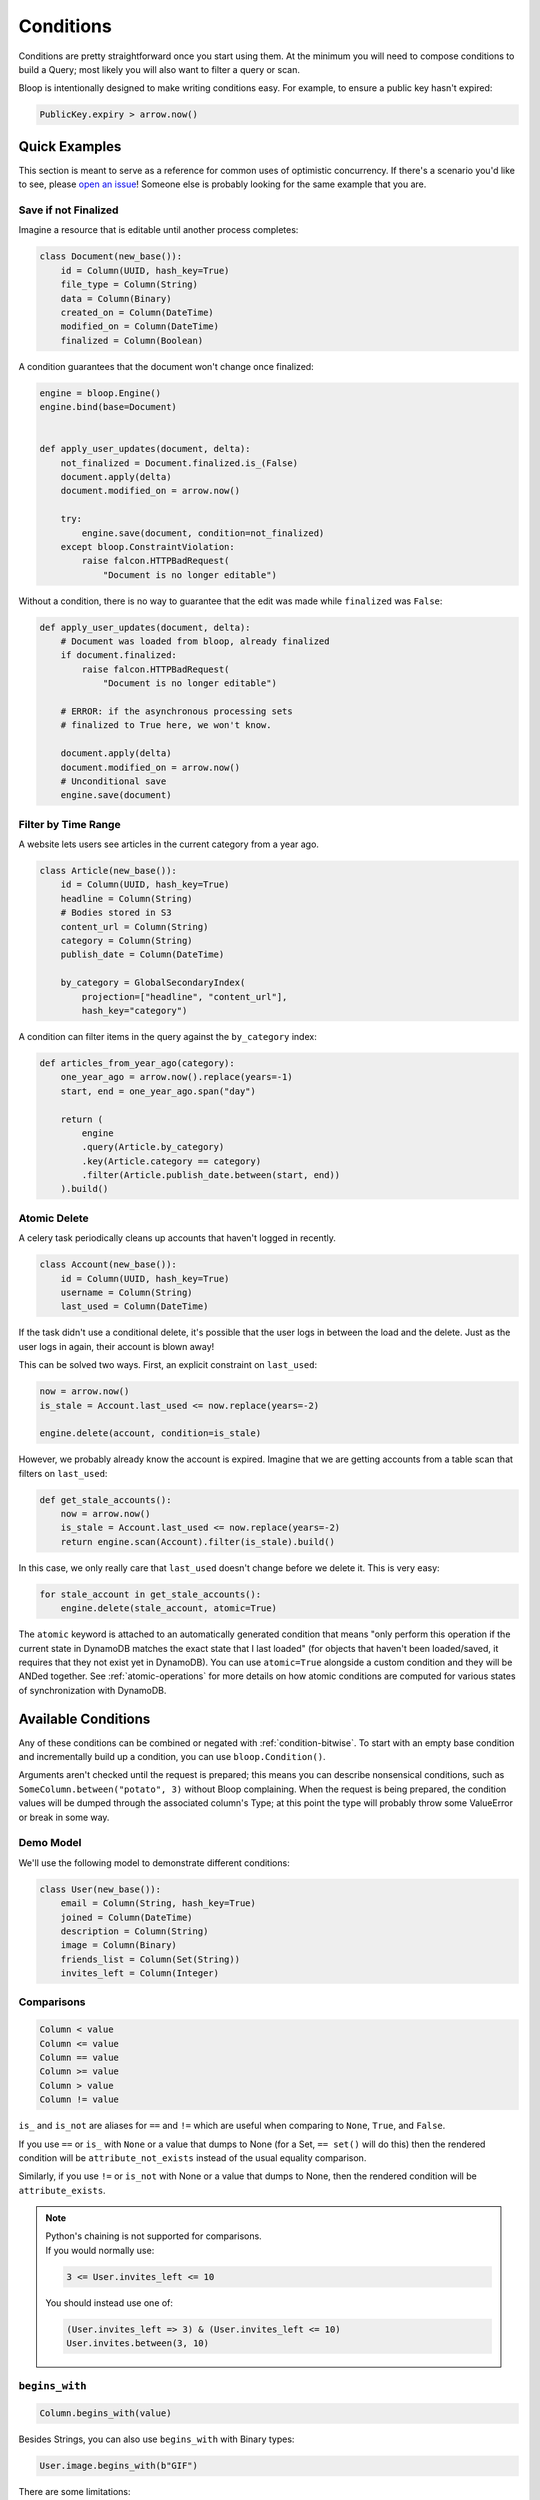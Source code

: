 Conditions
^^^^^^^^^^

Conditions are pretty straightforward once you start using them.  At the minimum you will need to compose conditions
to build a Query; most likely you will also want to filter a query or scan.

Bloop is intentionally designed to make writing conditions easy.  For example, to ensure a public key hasn't expired:

.. code-block:: python

    PublicKey.expiry > arrow.now()

Quick Examples
==============

This section is meant to serve as a reference for common uses of optimistic concurrency.  If there's a scenario you'd
like to see, please `open an issue`_!  Someone else is probably looking for the same example that you are.

.. _open an issue: https://github.com/numberoverzero/bloop/issues/new

.. _condition-ex-finalize:

Save if not Finalized
---------------------

Imagine a resource that is editable until another process completes:

.. code-block:: python

    class Document(new_base()):
        id = Column(UUID, hash_key=True)
        file_type = Column(String)
        data = Column(Binary)
        created_on = Column(DateTime)
        modified_on = Column(DateTime)
        finalized = Column(Boolean)

A condition guarantees that the document won't change once finalized:

.. code-block:: python

    engine = bloop.Engine()
    engine.bind(base=Document)


    def apply_user_updates(document, delta):
        not_finalized = Document.finalized.is_(False)
        document.apply(delta)
        document.modified_on = arrow.now()

        try:
            engine.save(document, condition=not_finalized)
        except bloop.ConstraintViolation:
            raise falcon.HTTPBadRequest(
                "Document is no longer editable")

Without a condition, there is no way to guarantee that the edit was made while ``finalized`` was ``False``:

.. code-block:: python

    def apply_user_updates(document, delta):
        # Document was loaded from bloop, already finalized
        if document.finalized:
            raise falcon.HTTPBadRequest(
                "Document is no longer editable")

        # ERROR: if the asynchronous processing sets
        # finalized to True here, we won't know.

        document.apply(delta)
        document.modified_on = arrow.now()
        # Unconditional save
        engine.save(document)


Filter by Time Range
--------------------

A website lets users see articles in the current category from a year ago.

.. code-block:: python

    class Article(new_base()):
        id = Column(UUID, hash_key=True)
        headline = Column(String)
        # Bodies stored in S3
        content_url = Column(String)
        category = Column(String)
        publish_date = Column(DateTime)

        by_category = GlobalSecondaryIndex(
            projection=["headline", "content_url"],
            hash_key="category")

A condition can filter items in the query against the ``by_category`` index:

.. code-block:: python

    def articles_from_year_ago(category):
        one_year_ago = arrow.now().replace(years=-1)
        start, end = one_year_ago.span("day")

        return (
            engine
            .query(Article.by_category)
            .key(Article.category == category)
            .filter(Article.publish_date.between(start, end))
        ).build()

.. _condition-ex-atomic:

Atomic Delete
-------------

A celery task periodically cleans up accounts that haven't logged in recently.

.. code-block:: python

    class Account(new_base()):
        id = Column(UUID, hash_key=True)
        username = Column(String)
        last_used = Column(DateTime)

If the task didn't use a conditional delete, it's possible that the user logs in between the load and the delete.  Just
as the user logs in again, their account is blown away!

This can be solved two ways.  First, an explicit constraint on ``last_used``:

.. code-block:: python

    now = arrow.now()
    is_stale = Account.last_used <= now.replace(years=-2)

    engine.delete(account, condition=is_stale)

However, we probably already know the account is expired.  Imagine that we are getting accounts from a table scan that
filters on ``last_used``:

.. code-block:: python

    def get_stale_accounts():
        now = arrow.now()
        is_stale = Account.last_used <= now.replace(years=-2)
        return engine.scan(Account).filter(is_stale).build()

In this case, we only really care that ``last_used`` doesn't change before we delete it.  This is very easy:

.. code-block:: python

    for stale_account in get_stale_accounts():
        engine.delete(stale_account, atomic=True)

The ``atomic`` keyword is attached to an automatically generated condition that means "only perform this operation if
the current state in DynamoDB matches the exact state that I last loaded" (for objects that haven't been loaded/saved,
it requires that they not exist yet in DynamoDB).  You can use ``atomic=True`` alongside a custom condition and they
will be ANDed together.  See :ref:`atomic-operations` for more details on how atomic conditions are computed for
various states of synchronization with DynamoDB.

Available Conditions
====================

Any of these conditions can be combined or negated with :ref:`condition-bitwise`.  To start with an empty base condition
and incrementally build up a condition, you can use ``bloop.Condition()``.

Arguments aren't checked until the request is prepared; this means you can describe nonsensical
conditions, such as ``SomeColumn.between("potato", 3)`` without Bloop complaining.  When the request is being prepared,
the condition values will be dumped through the associated column's Type; at this point the type will probably throw
some ValueError or break in some way.

Demo Model
----------

We'll use the following model to demonstrate different conditions:

.. code-block:: python

    class User(new_base()):
        email = Column(String, hash_key=True)
        joined = Column(DateTime)
        description = Column(String)
        image = Column(Binary)
        friends_list = Column(Set(String))
        invites_left = Column(Integer)

.. _condition-comparisons:

Comparisons
-----------

.. code-block:: python

    Column < value
    Column <= value
    Column == value
    Column >= value
    Column > value
    Column != value

``is_`` and ``is_not`` are aliases for ``==`` and ``!=`` which are useful when comparing to ``None``, ``True``, and
``False``.

If you use ``==`` or ``is_`` with ``None`` or a value that dumps to None (for a Set, ``== set()`` will do this)
then the rendered condition will be ``attribute_not_exists`` instead of the usual equality comparison.

Similarly, if you use ``!=`` or ``is_not`` with None or a value that dumps to None,
then the rendered condition will be ``attribute_exists``.

.. note::

    | Python's chaining is not supported for comparisons.
    | If you would normally use:

    .. code-block:: python

        3 <= User.invites_left <= 10

    You should instead use one of:

    .. code-block:: python

        (User.invites_left => 3) & (User.invites_left <= 10)
        User.invites.between(3, 10)

.. _condition-begins:

``begins_with``
---------------

.. code-block:: python

    Column.begins_with(value)

Besides Strings, you can also use ``begins_with`` with Binary types:

.. code-block:: python

    User.image.begins_with(b"GIF")

There are some limitations:

.. code-block:: python

    engine.save(User(email="u@d", image=b"GIF123"))

    # Finds user
    User.image.begins_with(b"GIF")
    User.image.begins_with(b"GIF123")

    # No match
    User.image.begins_with(b"G")
    User.image.begins_with(b"GI")
    User.image.begins_with(b"GIF1")
    User.image.begins_with(b"GIF12")

``between``
-----------

.. code-block:: python

    Column.between(lower, upper)

Primarily used with String and Numeric (Integer, Float) types.  You can also use ``between`` with Binary and DateTime:

.. code-block:: python

    User.description.between("Hello, my name", "Hi, I'm")

    now = arrow.now()
    one_year_ago = now.replace(years=-1)
    User.joined.between(one_year_ago, now)

``contains``
------------

.. code-block:: python

    Column.contains(value)

Like :ref:`condition-begins`, there are limitations when using Binary columns.

``in_``
-------

.. code-block:: python

    Column.in_(values)

``values`` must be an iterable.  This doesn't work like python's ``"foo" in "foobar"`` even though
strings are iterable.  For example, the following:

.. code-block:: python

    User.email.in_("user@domain, u@domain, user@d")

Is the equivalent of ``"foo" in list("foobar")`` or ``"foo" in ["f", "o", ...]``.  To check that a string matches one
of multiple options, you need to check the exact strings to match:

.. code-block:: python

    User.email.in_([
        "user@domain",
        "u@domain",
        "user@d"
    ])

The only is-substring-of condition available right now is ``begins_with``\, which is limited to the beginning of the
string.

``is_``, ``is_not``
-------------------

.. code-block:: python

    Column.is_(value)
    Column.is_not(value)

Aliases for ``==`` and ``!=``.  As mentioned in :ref:`condition-comparisons`, equality checks against ``None``
will not render as ``(Column == None)`` but as ``attribute_not_exists(Column)``.
Similarly, ``is_not(None)`` translates to ``attribute_exists``.

.. _condition-bitwise:

Bitwise Operators
-----------------

.. code-block:: python

    condition1 = Column <= 2
    condition2 = Column.between(4, 5)

    # AND
    condition1 & condition2

    # OR
    condition1 | condition2

    # NOT
    ~condition1

Keep python's `operator priority`_ in mind, especially when using comparisons.  Specifically:

    Unlike C, all comparison operations in Python have the same priority, which is lower than
    that of any arithmetic, shifting or bitwise operation.

To be safe, use parentheses:

.. code-block:: python

    # TypeError: unsupported operand type(s) for &: 'int' and 'Column'
    User.invites_left > 0 & User.invites_left < 10

    # Correctly parsed
    (User.invites_left > 0) & (User.invites_left < 10)

.. _operator priority: https://docs.python.org/3.6/reference/expressions.html#comparisons

Paths
=====

.. code-block:: python

    Column[0]["key"] <= 3

As with value types, bloop will not validate that the type backing a column supports paths.  That means this won't
fail before being sent to DynamoDB, even though Integer's backing type ``"N"`` does not support paths:

.. code-block:: python

    User.invites_left["foo"]["bar"].in_([1, 3, 5])

Paths can be arbitrarily nested, and support ``int`` indexes for DynamoDB lists, and ``str`` indexes for DynamoDB
maps:

.. code-block:: python

    DocumentType = Map(**{
        'Rating': Float(),
        'Stock': Integer(),
        'Descriptions': List(
            Map(**{
                'Heading': String,
                'Body': String,
                'Specifications': String
            })),
        'Id': UUID,
        'Updated': DateTime
    })

    class Document(new_base()):
        id = Column(Integer, hash_key=True)
        data = Column(DocumentType)

A condition that expects the first description's body to be blank:

.. code-block:: python

    blank = Document.data["Descriptions"][0]["Body"] == ""


Conditional Save
================

.. code-block:: python

    condition = SomeModel.column.contains("@")

    engine.save(some_object, condition=condition)

As you saw in the :ref:`condition-ex-finalize` example above, saving an object with a condition guarantees that the
save happens **only if** the condition is true when the update is performed.  This optimistic concurrency control is
one of the most powerful features of DynamoDB.  We can compose conditions that embed business logic so that we don't
have to read before writing, like "only save this if the object doesn't exist, or the current object has expired":

.. code-block:: python

    does_not_exist = Model.id.is_(None)
    is_expired = Model.until < arrow.now()

    engine.save(obj, condition=(does_not_exist | is_expired))

Conditional Delete
==================

.. code-block:: python

    condition = SomeModel.column < arrow.now()

    engine.delete(some_object, condition=condition)

Conditional deletes are identical in meaning and shape to saves; the delete happens **only if** the condition is true
when the delete is performed.

Query, Scan
===========

Key Conditions
--------------

========
Hash Key
========

=========
Range Key
=========

Filter Condition
----------------

Atomic Conditions
=================

.. code-block:: python

    engine.save(..., atomic=True)
    engine.delete(..., atomic=True)

As you saw in the :ref:`Atomic Condition Example<condition-ex-atomic>` above, atomic conditions are a very easy way to
perform an atomic save or delete in DynamoDB.  An atomic condition ensures that the object hasn't changed since it was
last seen in DynamoDB.

To ensure an object hasn't changed since it was loaded/queried/scanned:

.. code-block:: python

    def atomic_update(obj, updates):
        obj.apply(updates)
        try:
            engine.save(obj, atomic=True)
        except bloop.ConstraintViolation:
            ...

In contrast, many sdks require a ``revision`` column that uses either a GUID or incrementing int for atomic updates:

.. code-block:: python

    class Model(new_base()):
        id = Column(Integer, hash_key=True)
        # other fields here
        ...

        revision = Column(Integer)

Then, an atomic save would look something like:

.. code-block:: python

    def atomic_update(obj, updates):
        previous_revision = obj.revision
        obj.revison += 1

        obj.apply(updates)

        model_rev = obj.__class__.revision
        revision_unchanged = model_rev == previous_revision
        try:
            engine.save(obj, condition=revision_unchanged)
        except bloop.ConstraintViolation:
            ...

Because bloop tracks the state of every column that was loaded, ``atomic=True`` can perform the same work as manually
tracking a revision column.

If you need to atomically update the entire object but only part of the object was loaded (say, against an index with
a keys-only projection) then ``atomic`` will only guarantee atomicity against the columns that were loaded.  In that
case, the best solution is in fact to use a ``revision`` column.  You must ensure that column is included in every
index and returned by every query/scan, so that it can always be checked.

Using an explicit revision column with bloop's atomic conditions is still straightforward, since the previous state is
tracked for you:

.. code-block:: python

    obj.revision += 1
    engine.save(obj, atomic=True)

See :ref:`atomic-operations` for details on atomic condition creation.

By Hand
-------

You can also construct an atomic condition by hand.  This is useful when you only care about atomicity over a subset
of columns.  For example, updating a player's win-loss record doesn't need to ensure that the profile description is
still the same.

.. code-block:: python

    class Player(new_base()):
        id = Column(UUID, hash_key=True)
        description = Column(String)
        wins = Column(Integer)
        losses = Column(Integer)

Both an explicit ``revision`` column or an automatic ``atomic=True`` condition will fail if the description changes
between read and write.  Here's the hand-rolled atomic condition:

.. code-block:: python

    def update_win_loss(player, won_game):
        if won_game:
            condition = Player.wins == player.wins
            player.wins += 1
        else:
            condition = Player.losses == player.losses
            player.losses += 1
        try:
            engine.save(player, condition=condition)
        except bloop.ConstraintViolation:
            ...

There are a few patterns here which will allow us to construct a general atomic condition for any model and any column:

1. The condition is constructed before the model changes
2. The condition is always an equality check
3. The attribute name is the same for the instance and the class
4. The class is always the same as the instance's

From these, we can generalize to the following:

.. code-block:: python

    def atomic_on(obj, column_name):
        model = obj.__class__
        column = getattr(model, column_name)
        value = getattr(obj, column_name, None)
        return column == value

When getting the value from the object, we need to handle the case that the object doesn't have that attribute (not
loaded from DynamoDB, or not set when creating a new instance).

The ``update_win_loss`` function becomes:

.. code-block:: python

    def update_win_loss(player, won_game):
        if won_game:
            condition = atomic_on(player, "wins")
            player.wins += 1
        else:
            condition = atomic_on(player, "losses")
            player.losses += 1
        ...

Now, for any list of columns:

.. code-block:: python

    def atomic_for(obj, *columns):
        # Empty base condition
        condition = bloop.Condition()

        for column_name in columns:
            condition &= atomic_on(obj, column_name)

        # empty condition is Falsey; fall back to None
        # if there were no columns
        return condition or None

    atomic_for(player, ["wins", "losses"])

    # An empty list of columns returns None, which is
    # the default value for condition=
    assert atomic_for(player) is None
